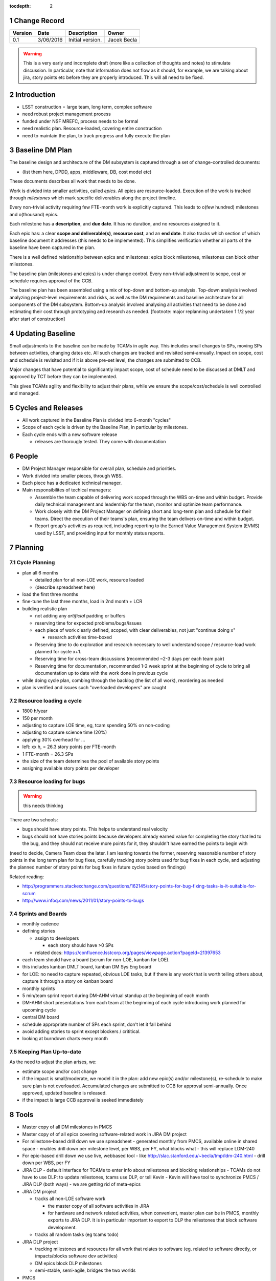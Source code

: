 :tocdepth: 2

.. sectnum::

.. _change-record:

Change Record
=============

+-------------+------------+----------------------------------+-----------------+
| **Version** | **Date**   | **Description**                  | **Owner**       |
+=============+============+==================================+=================+
| 0.1         | 3/06/2016  | Initial version.                 | Jacek Becla     |
+-------------+------------+----------------------------------+-----------------+

.. warning::

  This is a very early and incomplete draft (more like a collection of thoughts and notes) to stimulate discussion. In particular, note that information does not flow as it should, for example, we are talking about jira, story points etc before they are properly introduced. This will all need to be fixed.


.. _intro:

Introduction
============

* LSST construction = large team, long term, complex software

* need robust project management process

* funded under NSF MREFC, process needs to be formal

* need realistic plan. Resource-loaded, covering entire construction

* need to maintain the plan, to track progress and fully execute the plan

.. _baseline-plan:

Baseline DM Plan
================

The baseline design and architecture of the DM subsystem is captured through a set of change-controlled documents:

* (list them here, DPDD, apps, middleware, DB, cost model etc)

These documents describes all work that needs to be done.

Work is divided into smaller activities, called *epics*. All epics are resource-loaded. Execution of the work is tracked through *milestones* which mark specific deliverables along the project timeline.

Every non-trivial activity requiring few FTE-month work is explicitly captured. This leads to o(few hundred) milestones and o(thousand) epics.

Each milestone has a **description**, and **due date**. It has no duration, and no resources assigned to it.

Each epic has: a clear **scope and deliverable(s)**, **resource cost**, and an **end date**. It also tracks which section of which baseline document it addresses (this needs to be implemented). This simplifies verification whether all parts of the baseline have been captured in the plan.

There is a well defined relationship between epics and milestones: epics block milestones, milestones can block other milestones.

The baseline plan (milestones and epics) is under change control. Every non-trivial adjustment to scope, cost or schedule requires approval of the CCB.


The baseline plan has been assembled using a mix of top-down and bottom-up analysis. Top-down analysis involved analyzing project-level requirements and risks, as well as the DM requirements and baseline architecture for all components of the DM subsystem. Bottom-up analysis involved analysing all activities that need to be done and estimating their cost through prototyping and research as needed. [footnote: major replanning undertaken 1 1/2 year after start of construction]

Updating Baseline
=================

Small adjustments to the baseline can be made by TCAMs in agile way. This includes small changes to SPs, moving SPs between activities, changing dates etc. All such changes are tracked and revisited semi-annually. Impact on scope, cost and schedule is revisited and if it is above pre-set level, the changes are submitted to CCB.

Major changes that have potential to significantly impact scope, cost of schedule need to be discussed at DMLT and approved by TCT before they can be implemented.

This gives TCAMs agility and flexibility to adjust their plans, while we ensure the scope/cost/schedule is well controlled and managed.




.. _cycles-and-releases:

Cycles and Releases
===================

* All work captured in the Baseline Plan is divided into 6-month "cycles"

* Scope of each cycle is driven by the Baseline Plan, in particular by milestones.

* Each cycle ends with a new software release

  - releases are thorougly tested. They come with documentation


People
======

* DM Project Manager responsible for overall plan, schedule and priorities.

* Work divided into smaller pieces, through WBS.

* Each piece has a dedicated technical manager.

* Main responsibilites of techical managers:

  * Assemble the team capable of delivering work scoped through the WBS on-time and within budget. Provide daily technical management and leadership for the team, monitor and optimize team performance.

  * Work closely with the DM Project Manager on defining short and long-term plan and schedule for their teams. Direct the execution of their teams's plan, ensuring the team delivers on-time and within budget.

  * Report group's activities as required, including reporting to the Earned Value Management System (EVMS) used by LSST, and providing input for monthly status reports.


.. _planning:

Planning
========


.. _cycle-planning:

Cycle Planning
--------------

* plan all 6 months

  - detailed plan for all non-LOE work, resource loaded

  - (describe spreadsheet here)

* load the first three months

* fine-tune the last three months, load in 2nd month + LCR

* building realistic plan

  - not adding any *artificial* padding or buffers

  - reserving time for expected problems/bugs/issues

  - each piece of work clearly defined, scoped, with clear deliverables, not just "continue doing x"

    + research activities time-boxed

  - Reserving time to do exploration and research necessary to well understand scope / resource-load work planned for cycle x+1.

  - Reserving time for cross-team discussions (recommended ~2-3 days per each team pair)

  - Reserving time for documentation, recommended 1-2 week sprint at the beginning of cycle to
    bring all documentation up to date with the work done in previous cycle

* while doing cycle plan, combing through the backlog (the list of all work), reordering as needed

* plan is verified and issues such "overloaded developers" are caught



Resource loading a cycle
------------------------

* 1800 h/year

* 150 per month

* adjusting to capture LOE time, eg, tcam spending 50% on non-coding

* adjusting to capture science time (20%)

* applying 30% overhead for ...

* left: xx h, = 26.3 story points per FTE-month

* 1 FTE-month = 26.3 SPs

* the size of the team determines the pool of available story points

* assigning available story points per developer



Resource loading for bugs
-------------------------

.. warning::

  this needs thinking

There are two schools:

* bugs should have story points. This helps to understand real velocity

* bugs should not have stories points because developers already earned value for completing the story that led to the bug, and they should not receive more points for it, they shouldn't have earned the points to begin with

(need to decide, Camera Team does the later. I am leaning towards the former, reserving reasonable number of story points in the long term plan for bug fixes, carefully tracking story points used for bug fixes in each cycle, and adjusting the planned number of story points for bug fixes in future cycles based on findings)

Related reading:

* http://programmers.stackexchange.com/questions/162145/story-points-for-bug-fixing-tasks-is-it-suitable-for-scrum

* http://www.infoq.com/news/2011/01/story-points-to-bugs


Sprints and Boards
------------------

* monthly cadence

* defining stories

  - assign to developers

    + each story should have >0 SPs

  - related docs: https://confluence.lsstcorp.org/pages/viewpage.action?pageId=21397653

* each team should have a board (scrum for non-LOE, kanban for LOE).

* this includes kanban DMLT board, kanban DM Sys Eng board

* for LOE: no need to capture repeated, obvious LOE tasks, but if there is any work that is worth telling others about, capture it through a story on kanban board

* monthly sprints

* 5 min/team sprint report during DM-AHM virtual standup at the beginning of each month

* DM-AHM short presentations from each team at the beginning of each cycle introducing work planned for upcoming cycle

* central DM board

* schedule appropriate number of SPs each sprint, don't let it fall behind

* avoid adding stories to sprint except blockers / crititical.

* looking at burndown charts every month


Keeping Plan Up-to-date
-----------------------

As the need to adjust the plan arises, we:

* estimate scope and/or cost change

* if the impact is small/moderate, we model it in the plan: add new epic(s) and/or milestone(s), re-schedule to make sure plan is not overloaded. Accumulated changes are submitted to CCB for approval semi-annually. Once approved, updated baseline is released.

* if the impact is large CCB approval is seeked immediately




Tools
=====

* Master copy of all DM milestones in PMCS

* Master copy of of all epics covering software-related work in JIRA DM project

* For milestone-based drill down we use spreadsheet
  - generated monthly from PMCS, available online in shared space
  - enables drill down per milestone level, per WBS, per FY, what blocks what
  - this will replace LDM-240

* For epic-based drill down we use live, webbased tool
  - like http://slac.stanford.edu/~becla/tmp/ldm-240.html
  - drill down per WBS, per FY

* JIRA DLP - default interface for TCAMs to enter info about milestones
  and blocking relationships
  - TCAMs do not have to use DLP: to update milestones, tcams use DLP, or tell Kevin
  - Kevin will have tool to synchronize PMCS / JIRA DLP (both ways)
  - we are getting rid of meta-epics

* JIRA DM project

  - tracks all non-LOE software work

    + the master copy of all software activities in JIRA

    + for hardware and network related activities, when convenient, master plan can be in PMCS, monthly exports to JIRA DLP. It is in particular important to export to DLP the milestones that block software development.

  - tracks all random tasks (eg tcams todo)

* JIRA DLP project

  - tracking milestones and resources for all work that relates to software (eg. related to software directly, or impacts/blocks software dev activities)

  - DM epics block DLP milestones

  - semi-stable, semi-agile, bridges the two worlds

* PMCS

  - tracking milestones, budget, resources for ALL work, including software, networks, hardware

  - stable, rigid plan

  - refer to LPM-98 for further details

* custom tools on top of JIRA and PMCS

  - eCAM, refer to LPM-98

  - We can see all the epics, per WCS, per FY, we can resource load it etc, like I did here
    http://slac.stanford.edu/~becla/tmp/ldm-240.html

  - Improve DLP, make it useful to drill down on from milestone-perspective

  - maybe build graphical interface on top showing milestone dependencies (rely on is-blocked-by links from jira)

    + with live links to baseline docs

    + with live links to epics

    + drill down per wbs, per milestone level, per FY

  - scripts for monitoring / flagging / alerting

    + mark epics in progress when stories in progress/done

    + sum of story points for all stories in epic significantly differs for epic SP estimate

    + stories in progress for too long

    + stories too large

    + - too many stories per developer in a month

    + etc


JIRA
----

* tracks every piece of work, every task, every non-trivial activity that needs to be done during construction

* organized into epics and stories

* effort is tracked through story points

* epics are blocking milestones

* to complete a milestone, all blocking epics must be completed

* every major piece of work captured as an epic

* every epic is assigned to WBS

* epics are assigned to FYs.

* every epic has story points

  - SP = 4 hours of uninterrupted work

* epics linked to sections of baseline documents

* activities that do not (yet) fall into any obvious epic, simply create a story, it will end up on the backlog

  - if there are several free-floating stories that are related, create an epic for them. If it is not assigned to any FY, it will be assumed it is done after the last epic assigned with FY is done.

* every epic and every story must have "Team" set, this ensures there is a TCAM responsible

* using dueDate if it is needed by specific date

* exposing all relationships, especially dependencies that might block you. If there is no place to show dependency on, work with corresponding tcam and make sure it gets created

* only assign a person to a story when it is known for sure that given person will be the one working on that story. In practice, names should be assigned to stories when planning resources for current/next cycle, or when something urgent/critical comes up, or when it is really trivial (< 0.5 SP). Otherwise leave as "Unassigned", unless there is only one and only expert that can handle a given story.



JIRA Best Practices
~~~~~~~~~~~~~~~~~~~

* no stories with more than ~26 SPs! (we have a few that are above 100)

* stories should not span sprints

* each done story should have clear deliverable

  - see DM-3761

* don't overload people, 50+ SPs for a single person in a month is not realistic


JIRA and current cycle plan in PMCS
~~~~~~~~~~~~~~~~~~~~~~~~~~~~~~~~~~~
* All epics that are part of current cycle are considered "PMCS-locked".
  That means changes to scope (eg, description) and resources (eg story points)
  can only be made by the TCAM responsible for given epic (typically with
  consultation with Kevin)

  - note that having cycle field set does not make it PMCS-locked. It must be
    set to current cycle

* TCAMs should monitor all changes to activities assigned to their team
  (rss feed is good for that)

PMCS
----

(short descr what it gives us)


Custom Tools
------------

(mention eCAM)

mention spreadsheet
 - can drill down ...

Reporting Process
=================

Reuse http://developer.lsst.io/en/latest/processes/project_planning.html#data-management-reporting-process

Introduce:

* monthly cycle reports, 5 min/team, all hands, virtual, plus short discussion

* cycle introduction meeting 15 min per team, right when cycle starts, ahm, virtual
